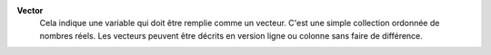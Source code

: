 .. index:: single: Vector

**Vector**
    Cela indique une variable qui doit être remplie comme un vecteur. C'est une
    simple collection ordonnée de nombres réels. Les vecteurs peuvent être
    décrits en version ligne ou colonne sans faire de différence.
